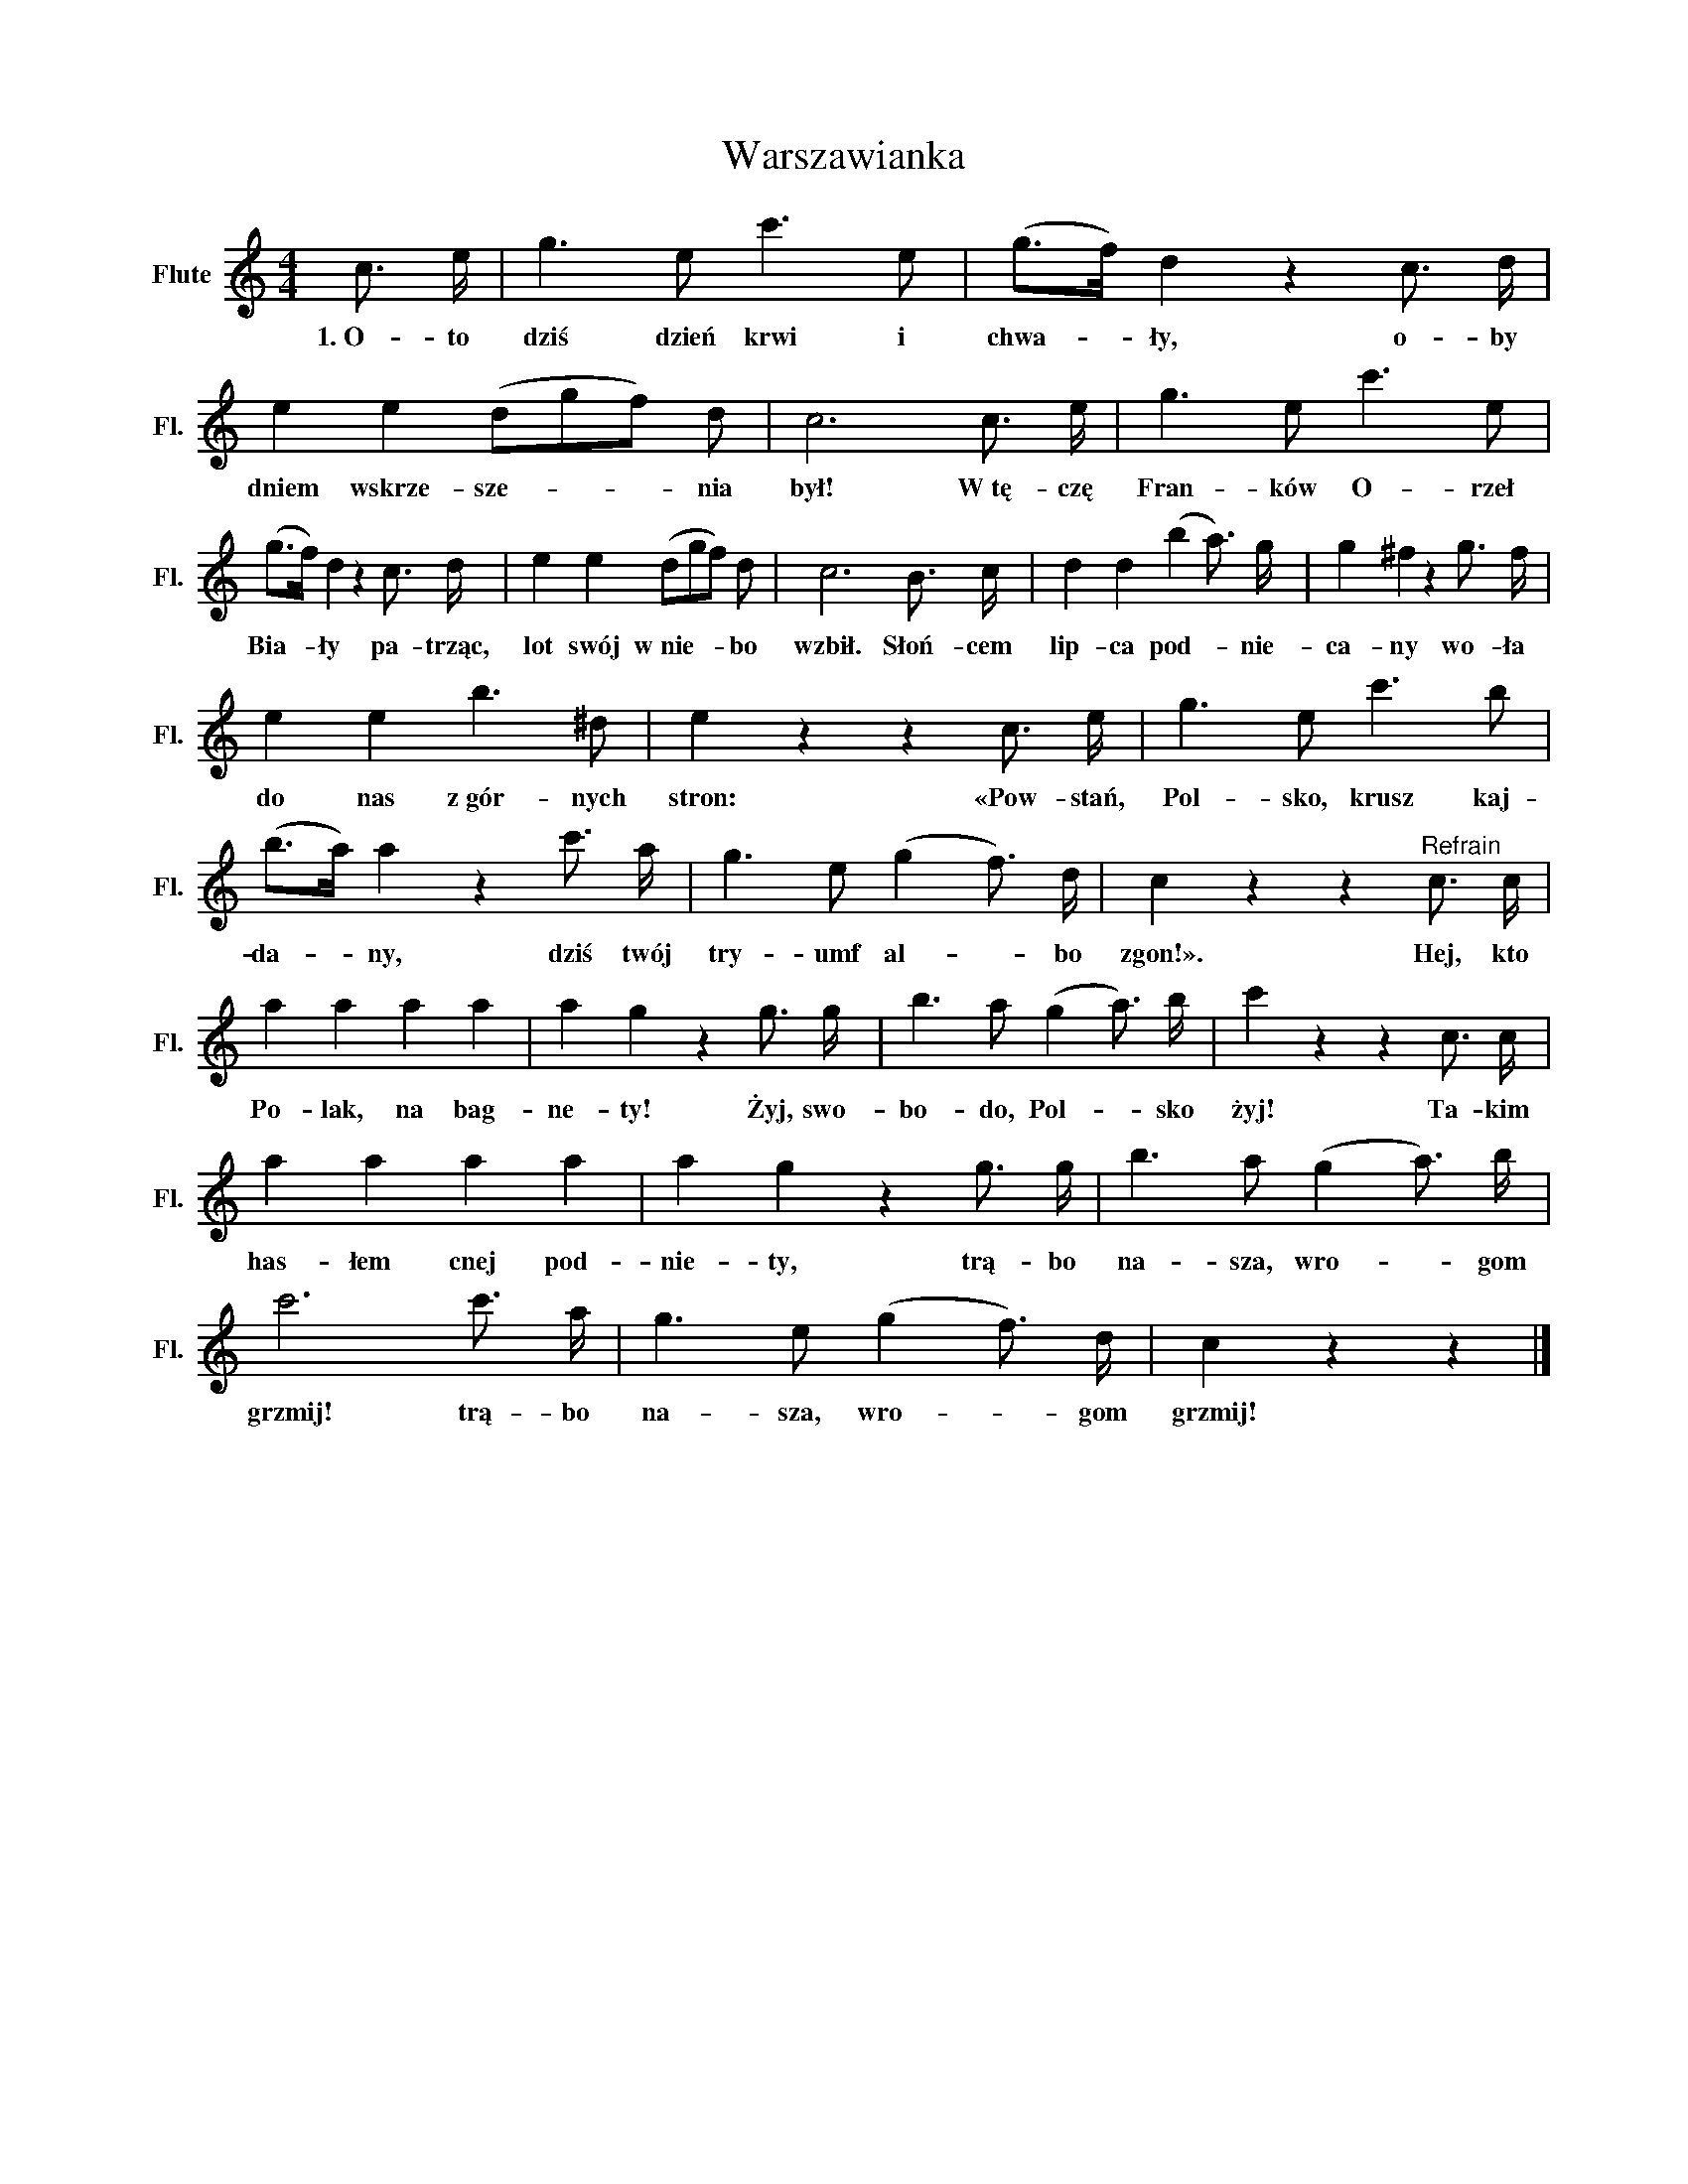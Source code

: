 X:1
T:Warszawianka
L:1/16
M:4/4
I:linebreak $
K:C
V:1 treble nm="Flute" snm="Fl."
V:1
 c3 e | g6 e2 c'6 e2 | (g2>f2) d4 z4 c3 d | e4 e4 (d2g2f2) d2 | c12 c3 e | g6 e2 c'6 e2 |$ %6
w: 1.~O- to|dziś dzień krwi i|chwa- * ły, o- by|dniem wskrze- sze- * * nia|był! W~tę- czę|Fran- ków O- rzeł|
 (g2>f2) d4 z4 c3 d | e4 e4 (d2g2f2) d2 | c12 B3 c | d4 d4 (b4 a3) g | g4 ^f4 z4 g3 f |$ %11
w: Bia- * ły pa- trząc,|lot swój w~nie- * * bo|wzbił. Słoń- cem|lip- ca pod- * nie-|ca- ny wo- ła|
 e4 e4 b6 ^d2 | e4 z4 z4 c3 e | g6 e2 c'6 b2 | (b2>a2) a4 z4 c'3 a | g6 e2 (g4 f3) d | %16
w: do nas z~gór- nych|stron: «Pow- stań,|Pol- sko, krusz kaj-|da- * ny, dziś twój|try- umf al- * bo|
 c4 z4 z4"^Refrain" c3 c |$ a4 a4 a4 a4 | a4 g4 z4 g3 g | b6 a2 (g4 a3) b | c'4 z4 z4 c3 c |$ %21
w: zgon!». Hej, kto|Po- lak, na bag-|ne- ty! Żyj, swo-|bo- do, Pol- * sko|żyj! Ta- kim|
 a4 a4 a4 a4 | a4 g4 z4 g3 g | b6 a2 (g4 a3) b | c'12 c'3 a | g6 e2 (g4 f3) d | c4 z4 z4 |] %27
w: has- łem cnej pod-|nie- ty, trą- bo|na- sza, wro- * gom|grzmij! trą- bo|na- sza, wro- * gom|grzmij!|
